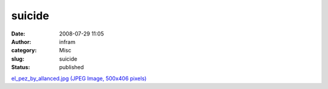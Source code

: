 suicide
#######
:date: 2008-07-29 11:05
:author: infram
:category: Misc
:slug: suicide
:status: published

`el\_pez\_by\_allanced.jpg (JPEG Image, 500x406
pixels) <http://www.lessaid.net/fun/el_pez_by_allanced.jpg>`__
